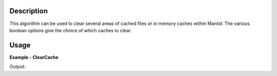 
.. algorithm::

.. summary::

.. relatedalgorithms::

.. properties::

Description
-----------

This algorithm can be used to clear several areas of cached files or
in memory caches within Mantid.  The various boolean options give the
choice of which caches to clear.


Usage
-----

**Example - ClearCache**

.. testcode:: ClearCacheExample

   filesRemoved = ClearCache(DownloadedInstrumentFileCache=True)

   # Print the result
   print("{} files were removed".format(filesRemoved))

   # This will repopulate the cache you have just cleared
   DownloadInstrument()

Output:

.. testoutput:: ClearCacheExample
   :options: +ELLIPSIS

   ... files were removed

.. categories::

.. sourcelink::
